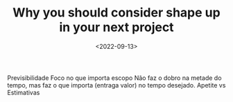 #+TITLE: Why you should consider shape up in your next project
#+SLUG: consider-shape-up
#+DATE: <2022-09-13>
#+DRAFT: t
#+OPTIONS: toc:nil num:nil
#+OPTIONS: ^:nim


Previsibilidade
Foco no que importa escopo
Não faz o dobro na metade do tempo, mas faz o que importa (entraga valor) no tempo desejado.
Apetite vs Estimativas


